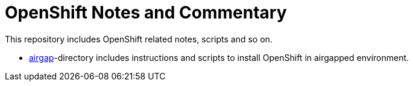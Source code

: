 # OpenShift Notes and Commentary

This repository includes OpenShift related notes, scripts and so on.

* link:airgap/[airgap]-directory includes instructions and scripts to install OpenShift in airgapped environment.
